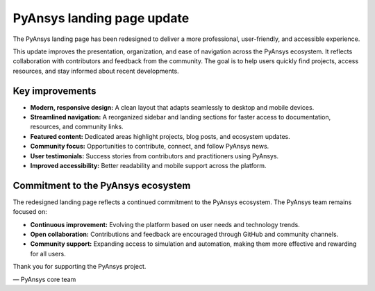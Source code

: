 .. meta::
   :author: PyAnsys core team
   :date: 2025-09-15
   :categories: Announcement
   :tags: pyansys, update
   :industries: General
   :products: PyAnsys
   :image: thumbnails/pyansys-common.png
   :title: PyAnsys landing page update
   :description: The PyAnsys landing page has been redesigned for improved usability, navigation, and accessibility, based on community feedback and collaboration.


PyAnsys landing page update
============================

The PyAnsys landing page has been redesigned to deliver a more professional, user-friendly, and accessible experience.

This update improves the presentation, organization, and ease of navigation across the PyAnsys ecosystem.
It reflects collaboration with contributors and feedback from the community. The goal is to help users quickly find projects,
access resources, and stay informed about recent developments.


Key improvements
----------------

- **Modern, responsive design:** A clean layout that adapts seamlessly to desktop and mobile devices.
- **Streamlined navigation:** A reorganized sidebar and landing sections for faster access to documentation, resources, and community links.
- **Featured content:** Dedicated areas highlight projects, blog posts, and ecosystem updates.
- **Community focus:** Opportunities to contribute, connect, and follow PyAnsys news.
- **User testimonials:** Success stories from contributors and practitioners using PyAnsys.
- **Improved accessibility:** Better readability and mobile support across the platform.


Commitment to the PyAnsys ecosystem
-----------------------------------

The redesigned landing page reflects a continued commitment to the PyAnsys ecosystem. The PyAnsys team remains focused on:

- **Continuous improvement:** Evolving the platform based on user needs and technology trends.
- **Open collaboration:** Contributions and feedback are encouraged through GitHub and community channels.
- **Community support:** Expanding access to simulation and automation, making them more effective and rewarding for all users.

Thank you for supporting the PyAnsys project.

— PyAnsys core team
